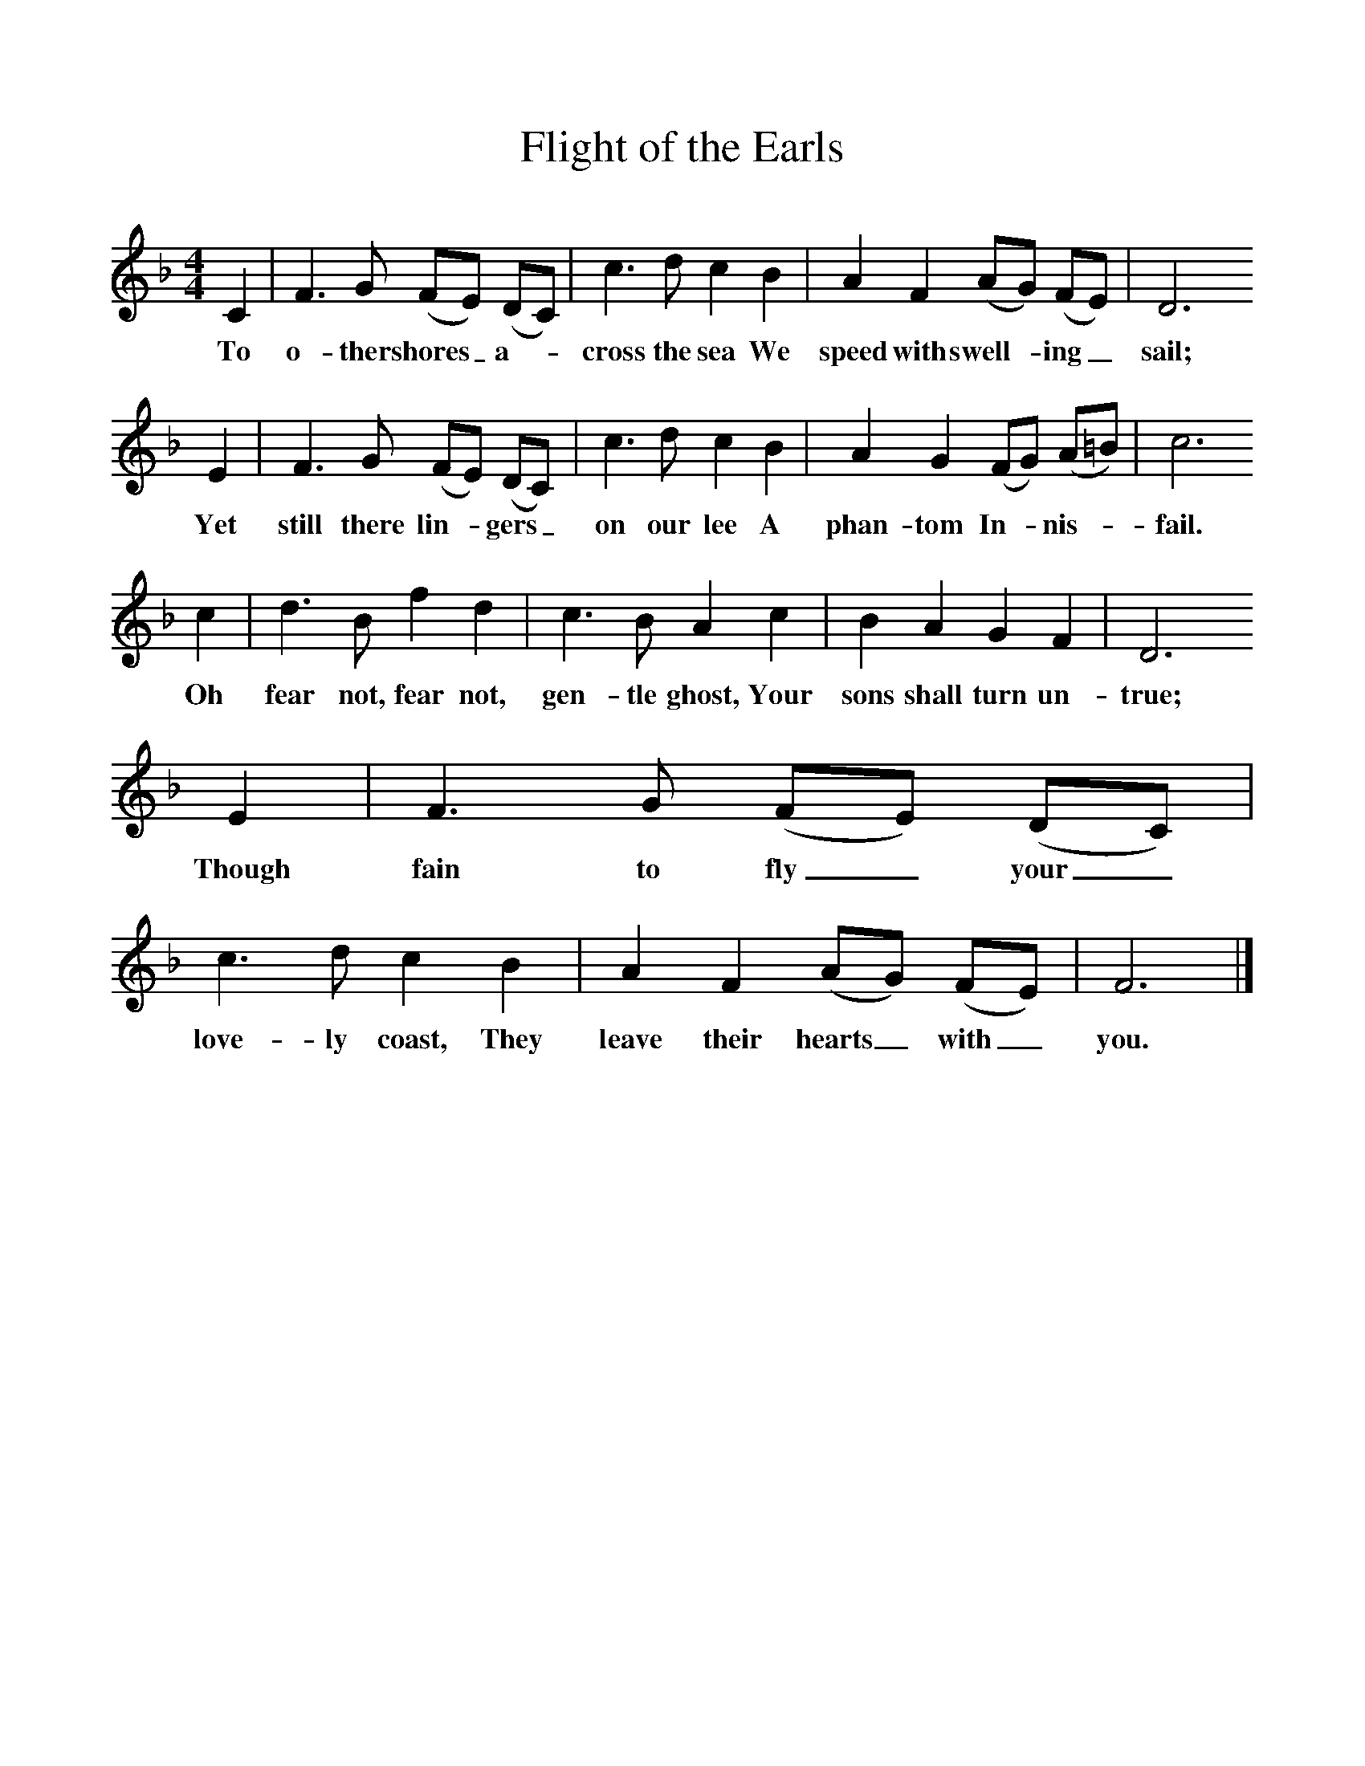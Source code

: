 %%scale 1
X:1     %Music
T:Flight of the Earls
B:Singing Together, Autumn 1969, BBC Publications
F:http://www.folkinfo.org/songs
M:4/4     %Meter
L:1/8     %
K:F
C2 |F3 G (FE) (DC) |c3 d c2 B2 |A2 F2 (AG) (FE) | D6 
w:To o-ther shores_ a-*cross the sea We speed with swell-*ing_ sail;
E2 |F3 G (FE) (DC) |c3 d c2 B2 |A2 G2 (FG) (A=B) | c6 
w: Yet still there lin-*gers_ on our lee A phan-tom In-*nis-*fail.
c2 |d3 B f2 d2 |c3 B A2 c2 |B2 A2 G2 F2 | D6 
w: Oh fear not, fear not, gen-tle ghost, Your sons shall turn un-true; 
E2 |F3 G (FE) (DC) |c3 d c2 B2 |A2 F2 (AG) (FE) | F6  |]
w:Though fain to fly_ your_ love-ly coast, They leave their hearts_ with_ you. 